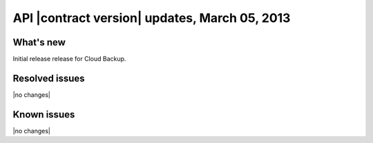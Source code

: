 API |contract version| updates, March 05, 2013
------------------------------------------------

What's new
~~~~~~~~~~

Initial release release for Cloud Backup.

Resolved issues
~~~~~~~~~~~~~~~

|no changes|

Known issues
~~~~~~~~~~~~

|no changes|